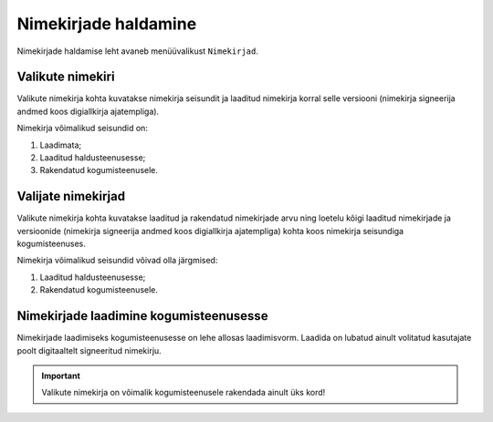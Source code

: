 ..  IVXV kogumisteenuse haldusliidese kasutusjuhend

Nimekirjade haldamine
=====================

Nimekirjade haldamise leht avaneb menüüvalikust ``Nimekirjad``.


Valikute nimekiri
-----------------

Valikute nimekirja kohta kuvatakse nimekirja seisundit ja laaditud nimekirja
korral selle versiooni (nimekirja signeerija andmed koos digiallkirja
ajatempliga).

Nimekirja võimalikud seisundid on:

#. Laadimata;

#. Laaditud haldusteenusesse;

#. Rakendatud kogumisteenusele.


Valijate nimekirjad
-------------------

Valikute nimekirja kohta kuvatakse laaditud ja rakendatud nimekirjade arvu ning
loetelu kõigi laaditud nimekirjade ja versioonide (nimekirja signeerija andmed
koos digiallkirja ajatempliga) kohta koos nimekirja seisundiga kogumisteenuses.

Nimekirja võimalikud seisundid võivad olla järgmised:

#. Laaditud haldusteenusesse;

#. Rakendatud kogumisteenusele.


Nimekirjade laadimine kogumisteenusesse
---------------------------------------

Nimekirjade laadimiseks kogumisteenusesse on lehe allosas laadimisvorm. Laadida
on lubatud ainult volitatud kasutajate poolt digitaaltelt signeeritud
nimekirju.

.. important::

   Valikute nimekirja on võimalik kogumisteenusele rakendada ainult üks kord!

.. vim: sts=3 sw=3 et:
